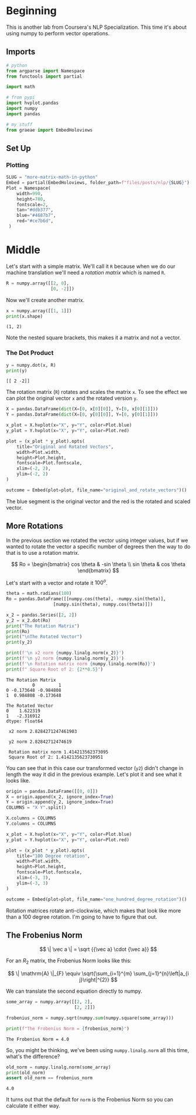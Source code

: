 #+BEGIN_COMMENT
.. title: More Matrix Math in Python
.. slug: more-matrix-math-in-python
.. date: 2020-10-06 21:10:51 UTC-07:00
.. tags: numpy,linear algebra
.. category: Linear Algebra
.. link: 
.. description: More about matrix and vector operations using numpy.
.. type: text
.. has_math: True
#+END_COMMENT
#+OPTIONS: ^:{}
#+TOC: headlines 2

#+PROPERTY: header-args :session ~/.local/share/jupyter/runtime/kernel-d4b40557-8d88-4ce0-91c3-16450c80438e-ssh.json

#+BEGIN_SRC python :results none :exports none
%load_ext autoreload
%autoreload 2
#+END_SRC
* Beginning
  This is another lab from Coursera's NLP Specialization. This time it's about using numpy to perform vector operations.
** Imports
#+begin_src python :results none
# python
from argparse import Namespace
from functools import partial

import math

# from pypi
import hvplot.pandas
import numpy
import pandas

# my stuff
from graeae import EmbedHoloviews
#+end_src
** Set Up
*** Plotting
#+begin_src python :results none
SLUG = "more-matrix-math-in-python"
Embed = partial(EmbedHoloviews, folder_path=f"files/posts/nlp/{SLUG}")
Plot = Namespace(
    width=990,
    height=780,
    fontscale=2,
    tan="#ddb377",
    blue="#4687b7",
    red="#ce7b6d",
 )
#+end_src
* Middle
  Let's start with a simple matrix. We'll call it =R= because when we do our machine translation we'll need a /rotation matrix/ which is named =R=.

#+begin_src python :results none
R = numpy.array([[2, 0],
                 [0, -2]])
#+end_src

Now we'll create another matrix.

#+begin_src python :results output :exports both
x = numpy.array([[1, 1]])
print(x.shape)
#+end_src

#+RESULTS:
: (1, 2)

Note the nested square brackets, this makes it a matrix and not a vector.

*** The Dot Product

#+begin_src python :results output :exports both
y = numpy.dot(x, R)
print(y)
#+end_src

#+RESULTS:
: [[ 2 -2]]

The rotation matrix (=R=) rotates and scales the matrix =x=. To see the effect we can plot the original vector =x= and the rotated version =y=.

#+begin_src python :results none
X = pandas.DataFrame(dict(X=[0, x[0][0]], Y=[0, x[0][1]]))
Y = pandas.DataFrame(dict(X=[0, y[0][0]], Y=[0, y[0][1]]))

x_plot = X.hvplot(x="X", y="Y", color=Plot.blue)
y_plot = Y.hvplot(x="X", y="Y", color=Plot.red)

plot = (x_plot * y_plot).opts(
    title="Original and Rotated Vectors",
    width=Plot.width,
    height=Plot.height,
    fontscale=Plot.fontscale,
    xlim=(-2, 2),
    ylim=(-2, 2)
)

outcome = Embed(plot=plot, file_name="original_and_rotate_vectors")()
#+end_src

#+begin_src python :results output html :exports output
print(outcome)
#+end_src

#+RESULTS:
#+begin_export html
<object type="text/html" data="original_and_rotate_vectors.html" style="width:100%" height=800>
  <p>Figure Missing</p>
</object>
#+end_export

The blue segment is the original vector and the red is the rotated and scaled vector.
** More Rotations
   In the previous section we rotated the vector using integer values, but if we wanted to rotate the vector a specific number of degrees then the way to do that is to use a rotation matrix.

\[
Ro = \begin{bmatrix} cos \theta & -sin \theta \\ sin \theta & cos \theta \end{bmatrix}
\]

Let's start with a vector and rotate it \(100^o\).

#+begin_src python :results output :exports both
theta = math.radians(100)
Ro = pandas.DataFrame([[numpy.cos(theta), -numpy.sin(theta)],
                  [numpy.sin(theta), numpy.cos(theta)]])

x_2 = pandas.Series([2, 2])
y_2 = x_2.dot(Ro)
print("The Rotation Matrix")
print(Ro)
print("\nThe Rotated Vector")
print(y_2)

print(f'\n x2 norm {numpy.linalg.norm(x_2)}')
print(f'\n y2 norm {numpy.linalg.norm(y_2)}')
print(f'\n Rotation matrix norm {numpy.linalg.norm(Ro)}')
print(f" Square Root of 2: {2**0.5}")
#+end_src

#+RESULTS:
#+begin_example
The Rotation Matrix
          0         1
0 -0.173648 -0.984808
1  0.984808 -0.173648

The Rotated Vector
0    1.622319
1   -2.316912
dtype: float64

 x2 norm 2.8284271247461903

 y2 norm 2.82842712474619

 Rotation matrix norm 1.414213562373095
 Square Root of 2: 1.4142135623730951
#+end_example

You can see that in this case our transformed vector (=y2=) didn't change in length the way it did in the previous example. Let's plot it and see what it looks like.

#+begin_src python :results output :exports both
origin = pandas.DataFrame([[0, 0]])
X = origin.append(x_2, ignore_index=True)
Y = origin.append(y_2, ignore_index=True)
COLUMNS = "X Y".split()

X.columns = COLUMNS
Y.columns = COLUMNS

x_plot = X.hvplot(x="X", y="Y", color=Plot.blue)
y_plot = Y.hvplot(x="X", y="Y", color=Plot.red)

plot = (x_plot * y_plot).opts(
    title="100 Degree rotation",
    width=Plot.width,
    height=Plot.height,
    fontscale=Plot.fontscale,
    xlim=(-3, 3),
    ylim=(-3, 3)
)

outcome = Embed(plot=plot, file_name="one_hundred_degree_rotation")()
#+end_src

#+begin_src python :results output html :exports output
print(outcome)
#+end_src

#+RESULTS:
#+begin_export html
<object type="text/html" data="one_hundred_degree_rotation.html" style="width:100%" height=800>
  <p>Figure Missing</p>
</object>
#+end_export

Rotation matrices rotate anti-clockwise, which makes that look like more than a 100 degree rotation. I'm going to have to figure that out.
** The Frobenius Norm
\[
\| \vec a \| = \sqrt {{\vec a} \cdot {\vec a}}
\]

For an \(R_2\) matrix, the Frobenius Norm looks like this:

\[
\| \mathrm{A} \|_{F} \equiv \sqrt{\sum_{i=1}^{m} \sum_{j=1}^{n}\left|a_{i j}\right|^{2}}
\]

We can translate the second equation directly to numpy.

#+begin_src python :results none
some_array = numpy.array([[2, 2],
                          [2, 2]])
#+end_src

#+begin_src python :results output :exports both
frobenius_norm = numpy.sqrt(numpy.sum(numpy.square(some_array)))

print(f"The Frobenius Norm = {frobenius_norm}")
#+end_src

#+RESULTS:
: The Frobenius Norm = 4.0

So, you might be thinking, we've been using =numpy.linalg.norm= all this time, what's the difference?

#+begin_src python :results output :exports both
old_norm = numpy.linalg.norm(some_array)
print(old_norm)
assert old_norm == frobenius_norm
#+end_src

#+RESULTS:
: 4.0

It turns out that the default for =norm= is the Frobenius Norm so you can calculate it either way.
